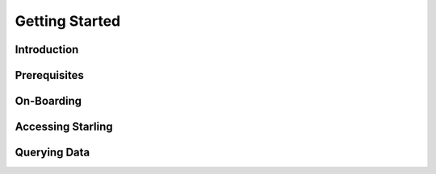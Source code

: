 ===============
Getting Started
===============

Introduction
============

Prerequisites
=============

On-Boarding
===========

Accessing Starling
==================

Querying Data
=============
